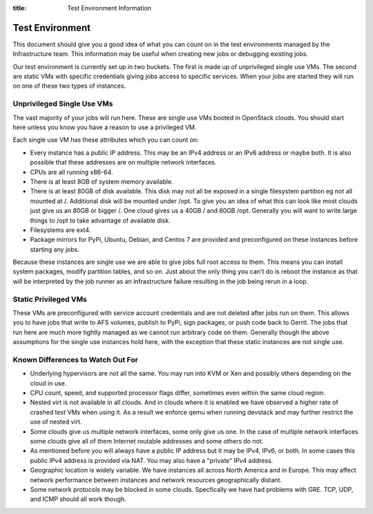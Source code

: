 :title: Test Environment Information

.. _test_env:

Test Environment
################

This document should give you a good idea of what you can count on
in the test environments managed by the Infrastructure team. This
information may be useful when creating new jobs or debugging existing
jobs.

Our test environment is currently set up in two buckets. The first is
made up of unprivileged single use VMs. The second are static VMs with
specific credentials giving jobs access to specific services. When your
jobs are started they will run on one of these two types of instances.

Unprivileged Single Use VMs
===========================

The vast majority of your jobs will run here. These are single use VMs
booted in OpenStack clouds. You should start here unless you know you
have a reason to use a privileged VM.

Each single use VM has these attributes which you can count on:

* Every instance has a public IP address. This may be an IPv4 address
  or an IPv6 address or maybe both. It is also possible that these
  addresses are on multiple network interfaces.
* CPUs are all running x86-64.
* There is at least 8GB of system memory available.
* There is at least 80GB of disk available. This disk may not all be
  exposed in a single filesystem partition eg not all mounted at /.
  Additional disk will be mounted under /opt.
  To give you an idea of what this can look like most clouds just give
  us an 80GB or bigger /. One cloud gives us a 40GB / and 80GB /opt.
  Generally you will want to write large things to /opt to take
  advantage of available disk.
* Filesystems are ext4.
* Package mirrors for PyPi, Ubuntu, Debian, and Centos 7 are provided
  and preconfigured on these instances before starting any jobs.

Because these instances are single use we are able to give jobs full
root access to them. This means you can install system packages, modify
partition tables, and so on. Just about the only thing you can't do is
reboot the instance as that will be interpreted by the job runner as
an infrastructure failure resulting in the job being rerun in a loop.

Static Privileged VMs
=====================

These VMs are preconfigured with service account credentials and are
not deleted after jobs run on them. This allows you to have jobs that
write to AFS volumes, publish to PyPi, sign packages, or push code
back to Gerrit. The jobs that run here are much more tightly managed
as we cannot run arbitrary code on them. Generally though the above
assumptions for the single use instances hold here, with the exception
that these static instances are not single use.

Known Differences to Watch Out For
==================================

* Underlying hypervisors are not all the same. You may run into KVM
  or Xen and possibly others depending on the cloud in use.
* CPU count, speed, and supported processor flags differ, sometimes
  even within the same cloud region.
* Nested virt is not available in all clouds. And in clouds where it
  is enabled we have observed a higher rate of crashed test VMs when
  using it. As a result we enforce qemu when running devstack and
  may further restrict the use of nested virt.
* Some clouds give us multiple network interfaces, some only give
  us one. In the case of multiple network interfaces some clouds
  give all of them Internet routable addresses and some others do
  not.
* As mentioned before you will always have a public IP address but it
  may be IPv4, IPv6, or both. In some cases this public IPv4 address
  is provided via NAT. You may also have a "private" IPv4 address.
* Geographic location is widely variable. We have instances all across
  North America and in Europe. This may affect network performance
  between instances and network resources geographically distant.
* Some network protocols may be blocked in some clouds. Specfically
  we have had problems with GRE. TCP, UDP, and ICMP should all work
  though.

